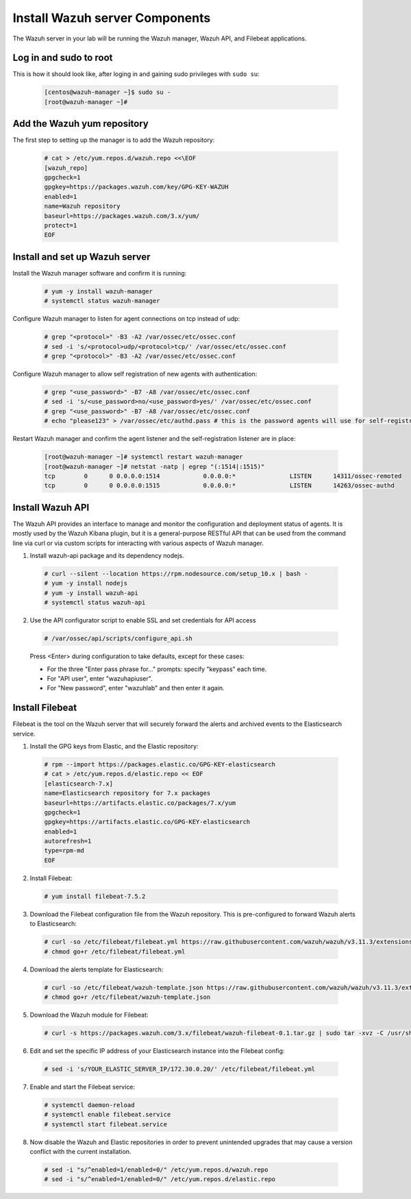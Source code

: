 .. Copyright (C) 2020 Wazuh, Inc.

.. _build_lab_install_wazuh_server:

Install Wazuh server Components
================================

The Wazuh server in your lab will be running the Wazuh manager, Wazuh API, and Filebeat applications.

Log in and sudo to root
-----------------------

This is how it should look like, after loging in and gaining sudo privileges with ``sudo su``:

    .. code-block:: console

      [centos@wazuh-manager ~]$ sudo su -
      [root@wazuh-manager ~]#


Add the Wazuh yum repository
----------------------------

The first step to setting up the manager is to add the Wazuh repository:

     .. code-block:: console

         # cat > /etc/yum.repos.d/wazuh.repo <<\EOF
         [wazuh_repo]
         gpgcheck=1
         gpgkey=https://packages.wazuh.com/key/GPG-KEY-WAZUH
         enabled=1
         name=Wazuh repository
         baseurl=https://packages.wazuh.com/3.x/yum/
         protect=1
         EOF


Install and set up Wazuh server
--------------------------------

Install the Wazuh manager software and confirm it is running:

  .. code-block:: console

    # yum -y install wazuh-manager
    # systemctl status wazuh-manager

Configure Wazuh manager to listen for agent connections on tcp instead of udp:

  .. code-block:: console

    # grep "<protocol>" -B3 -A2 /var/ossec/etc/ossec.conf
    # sed -i 's/<protocol>udp/<protocol>tcp/' /var/ossec/etc/ossec.conf
    # grep "<protocol>" -B3 -A2 /var/ossec/etc/ossec.conf


Configure Wazuh manager to allow self registration of new agents with authentication:

  .. code-block:: console

    # grep "<use_password>" -B7 -A8 /var/ossec/etc/ossec.conf
    # sed -i 's/<use_password>no/<use_password>yes/' /var/ossec/etc/ossec.conf
    # grep "<use_password>" -B7 -A8 /var/ossec/etc/ossec.conf
    # echo "please123" > /var/ossec/etc/authd.pass # this is the password agents will use for self-registration

Restart Wazuh manager and confirm the agent listener and the self-registration
listener are in place:

    .. code-block:: console

      [root@wazuh-manager ~]# systemctl restart wazuh-manager
      [root@wazuh-manager ~]# netstat -natp | egrep "(:1514|:1515)"
      tcp        0      0 0.0.0.0:1514            0.0.0.0:*               LISTEN      14311/ossec-remoted
      tcp        0      0 0.0.0.0:1515            0.0.0.0:*               LISTEN      14263/ossec-authd


Install Wazuh API
-----------------

The Wazuh API provides an interface to manage and monitor the configuration and deployment status of agents.
It is mostly used by the Wazuh Kibana plugin, but it is a general-purpose RESTful API that can be used
from the command line via curl or via custom scripts for interacting with various
aspects of Wazuh manager.

1. Install wazuh-api package and its dependency nodejs.

  .. code-block:: console

	 # curl --silent --location https://rpm.nodesource.com/setup_10.x | bash -
	 # yum -y install nodejs
	 # yum -y install wazuh-api
	 # systemctl status wazuh-api

2. Use the API configurator script to enable SSL and set credentials for API access

  .. code-block:: console

	 # /var/ossec/api/scripts/configure_api.sh

  Press <Enter> during configuration to take defaults, except for these cases:

  - For the three "Enter pass phrase for..." prompts:  specify "keypass" each time.
  - For "API user", enter "wazuhapiuser".
  - For "New password", enter "wazuhlab" and then enter it again.


Install Filebeat
----------------

Filebeat is the tool on the Wazuh server that will securely forward the alerts
and archived events to the Elasticsearch service.

1. Install the GPG keys from Elastic, and the Elastic repository:

  .. code-block:: console

    # rpm --import https://packages.elastic.co/GPG-KEY-elasticsearch
    # cat > /etc/yum.repos.d/elastic.repo << EOF
    [elasticsearch-7.x]
    name=Elasticsearch repository for 7.x packages
    baseurl=https://artifacts.elastic.co/packages/7.x/yum
    gpgcheck=1
    gpgkey=https://artifacts.elastic.co/GPG-KEY-elasticsearch
    enabled=1
    autorefresh=1
    type=rpm-md
    EOF

2. Install Filebeat:

  .. code-block:: console

    # yum install filebeat-7.5.2

3. Download the Filebeat configuration file from the Wazuh repository. This is pre-configured to forward Wazuh alerts to Elasticsearch:

  .. code-block:: console

    # curl -so /etc/filebeat/filebeat.yml https://raw.githubusercontent.com/wazuh/wazuh/v3.11.3/extensions/filebeat/7.x/filebeat.yml
    # chmod go+r /etc/filebeat/filebeat.yml

4. Download the alerts template for Elasticsearch:

  .. code-block:: console

    # curl -so /etc/filebeat/wazuh-template.json https://raw.githubusercontent.com/wazuh/wazuh/v3.11.3/extensions/elasticsearch/7.x/wazuh-template.json
    # chmod go+r /etc/filebeat/wazuh-template.json

5. Download the Wazuh module for Filebeat:

  .. code-block:: console

    # curl -s https://packages.wazuh.com/3.x/filebeat/wazuh-filebeat-0.1.tar.gz | sudo tar -xvz -C /usr/share/filebeat/module

6. Edit and set the specific IP address of your Elasticsearch instance into the Filebeat config:

  .. code-block:: console

  	# sed -i 's/YOUR_ELASTIC_SERVER_IP/172.30.0.20/' /etc/filebeat/filebeat.yml

7. Enable and start the Filebeat service:

  .. code-block:: console

    # systemctl daemon-reload
    # systemctl enable filebeat.service
    # systemctl start filebeat.service

8. Now disable the Wazuh and Elastic repositories in order to prevent
   unintended upgrades that may cause a version conflict with the current installation.

  .. code-block:: console

    # sed -i "s/^enabled=1/enabled=0/" /etc/yum.repos.d/wazuh.repo
    # sed -i "s/^enabled=1/enabled=0/" /etc/yum.repos.d/elastic.repo
